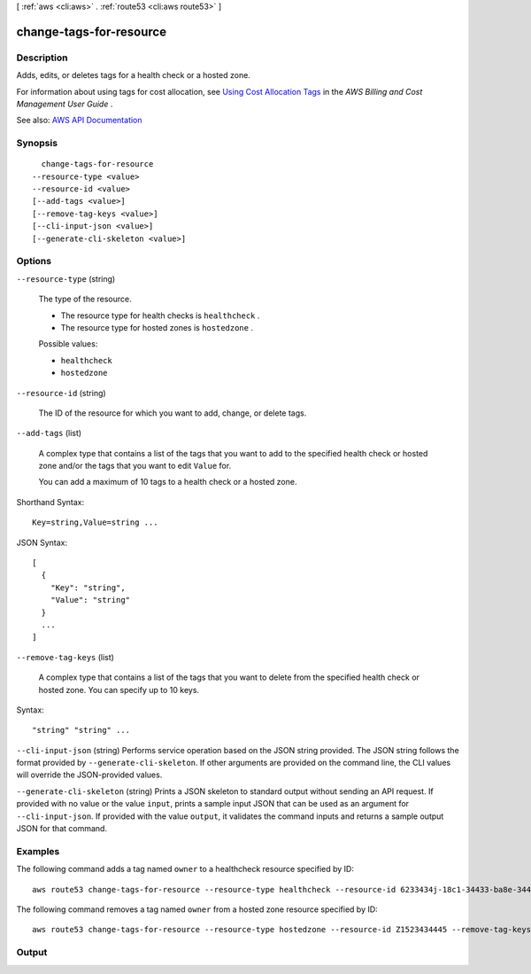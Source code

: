[ :ref:`aws <cli:aws>` . :ref:`route53 <cli:aws route53>` ]

.. _cli:aws route53 change-tags-for-resource:


************************
change-tags-for-resource
************************



===========
Description
===========



Adds, edits, or deletes tags for a health check or a hosted zone.

 

For information about using tags for cost allocation, see `Using Cost Allocation Tags <http://docs.aws.amazon.com/awsaccountbilling/latest/aboutv2/cost-alloc-tags.html>`_ in the *AWS Billing and Cost Management User Guide* .



See also: `AWS API Documentation <https://docs.aws.amazon.com/goto/WebAPI/route53-2013-04-01/ChangeTagsForResource>`_


========
Synopsis
========

::

    change-tags-for-resource
  --resource-type <value>
  --resource-id <value>
  [--add-tags <value>]
  [--remove-tag-keys <value>]
  [--cli-input-json <value>]
  [--generate-cli-skeleton <value>]




=======
Options
=======

``--resource-type`` (string)


  The type of the resource.

   

   
  * The resource type for health checks is ``healthcheck`` . 
   
  * The resource type for hosted zones is ``hostedzone`` . 
   

  

  Possible values:

  
  *   ``healthcheck``

  
  *   ``hostedzone``

  

  

``--resource-id`` (string)


  The ID of the resource for which you want to add, change, or delete tags.

  

``--add-tags`` (list)


  A complex type that contains a list of the tags that you want to add to the specified health check or hosted zone and/or the tags that you want to edit ``Value`` for.

   

  You can add a maximum of 10 tags to a health check or a hosted zone.

  



Shorthand Syntax::

    Key=string,Value=string ...




JSON Syntax::

  [
    {
      "Key": "string",
      "Value": "string"
    }
    ...
  ]



``--remove-tag-keys`` (list)


  A complex type that contains a list of the tags that you want to delete from the specified health check or hosted zone. You can specify up to 10 keys.

  



Syntax::

  "string" "string" ...



``--cli-input-json`` (string)
Performs service operation based on the JSON string provided. The JSON string follows the format provided by ``--generate-cli-skeleton``. If other arguments are provided on the command line, the CLI values will override the JSON-provided values.

``--generate-cli-skeleton`` (string)
Prints a JSON skeleton to standard output without sending an API request. If provided with no value or the value ``input``, prints a sample input JSON that can be used as an argument for ``--cli-input-json``. If provided with the value ``output``, it validates the command inputs and returns a sample output JSON for that command.



========
Examples
========

The following command adds a tag named ``owner`` to a healthcheck resource specified by ID::

  aws route53 change-tags-for-resource --resource-type healthcheck --resource-id 6233434j-18c1-34433-ba8e-3443434 --add-tags Key=owner,Value=myboss

The following command removes a tag named ``owner`` from a hosted zone resource specified by ID::

  aws route53 change-tags-for-resource --resource-type hostedzone --resource-id Z1523434445 --remove-tag-keys owner 


======
Output
======

